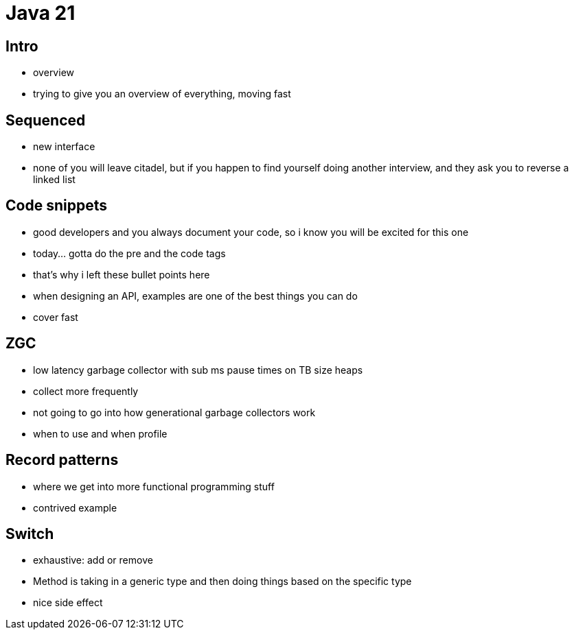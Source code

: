 = Java 21

== Intro

- overview
- trying to give you an overview of everything, moving fast

== Sequenced

- new interface
- none of you will leave citadel, but if you happen to find yourself doing another interview, and they ask you to reverse a linked list

== Code snippets

- good developers and you always document your code, so i know you will be excited for this one
- today... gotta do the pre and the code tags
- that's why i left these bullet points here
- when designing an API, examples are one of the best things you can do
- cover fast

== ZGC

- low latency garbage collector with sub ms pause times on TB size heaps
- collect more frequently
- not going to go into how generational garbage collectors work
- when to use and when profile

== Record patterns

- where we get into more functional programming stuff
- contrived example

== Switch

- exhaustive: add or remove
- Method is taking in a generic type and then doing things based on the specific type
- nice side effect
